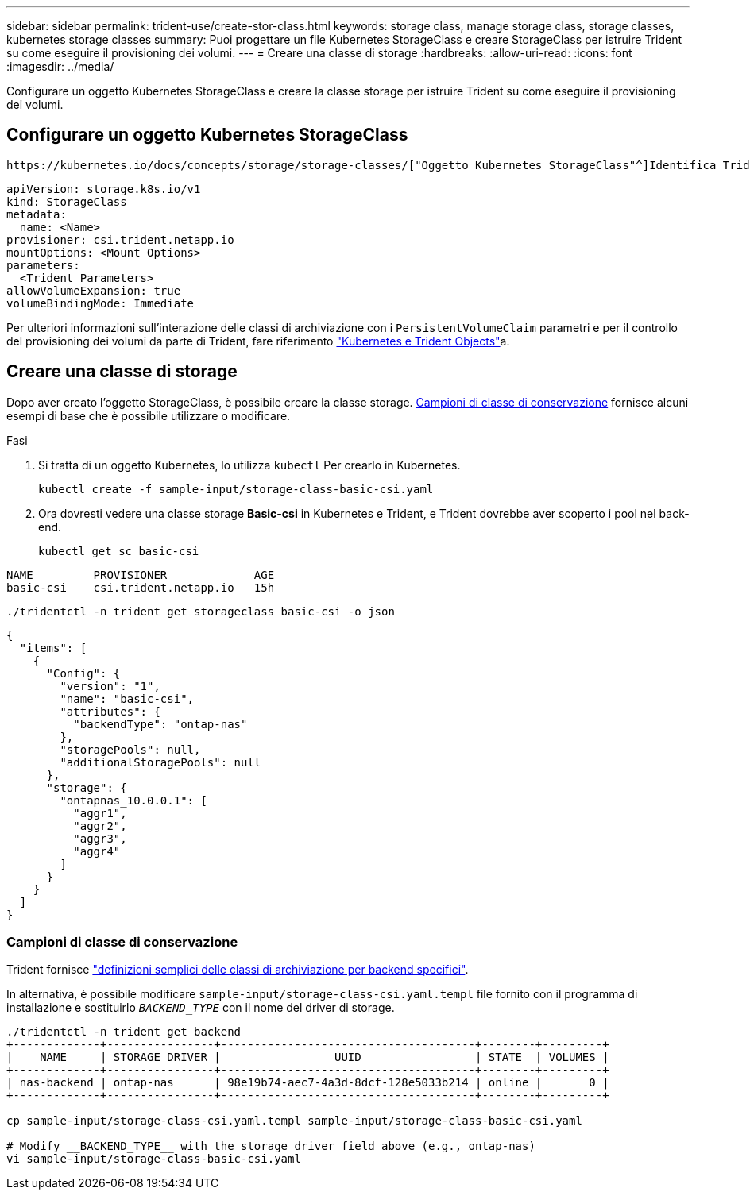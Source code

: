 ---
sidebar: sidebar 
permalink: trident-use/create-stor-class.html 
keywords: storage class, manage storage class, storage classes, kubernetes storage classes 
summary: Puoi progettare un file Kubernetes StorageClass e creare StorageClass per istruire Trident su come eseguire il provisioning dei volumi. 
---
= Creare una classe di storage
:hardbreaks:
:allow-uri-read: 
:icons: font
:imagesdir: ../media/


[role="lead"]
Configurare un oggetto Kubernetes StorageClass e creare la classe storage per istruire Trident su come eseguire il provisioning dei volumi.



== Configurare un oggetto Kubernetes StorageClass

 https://kubernetes.io/docs/concepts/storage/storage-classes/["Oggetto Kubernetes StorageClass"^]Identifica Trident come provisioner utilizzato per quella classe e istruisce Trident su come effettuare il provisioning di un volume. Ad esempio:

[source, yaml]
----
apiVersion: storage.k8s.io/v1
kind: StorageClass
metadata:
  name: <Name>
provisioner: csi.trident.netapp.io
mountOptions: <Mount Options>
parameters:
  <Trident Parameters>
allowVolumeExpansion: true
volumeBindingMode: Immediate
----
Per ulteriori informazioni sull'interazione delle classi di archiviazione con i `PersistentVolumeClaim` parametri e per il controllo del provisioning dei volumi da parte di Trident, fare riferimento link:../trident-reference/objects.html["Kubernetes e Trident Objects"]a.



== Creare una classe di storage

Dopo aver creato l'oggetto StorageClass, è possibile creare la classe storage. <<Campioni di classe di conservazione>> fornisce alcuni esempi di base che è possibile utilizzare o modificare.

.Fasi
. Si tratta di un oggetto Kubernetes, lo utilizza `kubectl` Per crearlo in Kubernetes.
+
[listing]
----
kubectl create -f sample-input/storage-class-basic-csi.yaml
----
. Ora dovresti vedere una classe storage *Basic-csi* in Kubernetes e Trident, e Trident dovrebbe aver scoperto i pool nel back-end.
+
[source, console]
----
kubectl get sc basic-csi
----


[listing]
----
NAME         PROVISIONER             AGE
basic-csi    csi.trident.netapp.io   15h
----
[source, console]
----
./tridentctl -n trident get storageclass basic-csi -o json
----
[source, json]
----
{
  "items": [
    {
      "Config": {
        "version": "1",
        "name": "basic-csi",
        "attributes": {
          "backendType": "ontap-nas"
        },
        "storagePools": null,
        "additionalStoragePools": null
      },
      "storage": {
        "ontapnas_10.0.0.1": [
          "aggr1",
          "aggr2",
          "aggr3",
          "aggr4"
        ]
      }
    }
  ]
}
----


=== Campioni di classe di conservazione

Trident fornisce https://github.com/NetApp/trident/tree/master/trident-installer/sample-input/storage-class-samples["definizioni semplici delle classi di archiviazione per backend specifici"^].

In alternativa, è possibile modificare `sample-input/storage-class-csi.yaml.templ` file fornito con il programma di installazione e sostituirlo `__BACKEND_TYPE__` con il nome del driver di storage.

[listing]
----
./tridentctl -n trident get backend
+-------------+----------------+--------------------------------------+--------+---------+
|    NAME     | STORAGE DRIVER |                 UUID                 | STATE  | VOLUMES |
+-------------+----------------+--------------------------------------+--------+---------+
| nas-backend | ontap-nas      | 98e19b74-aec7-4a3d-8dcf-128e5033b214 | online |       0 |
+-------------+----------------+--------------------------------------+--------+---------+

cp sample-input/storage-class-csi.yaml.templ sample-input/storage-class-basic-csi.yaml

# Modify __BACKEND_TYPE__ with the storage driver field above (e.g., ontap-nas)
vi sample-input/storage-class-basic-csi.yaml
----